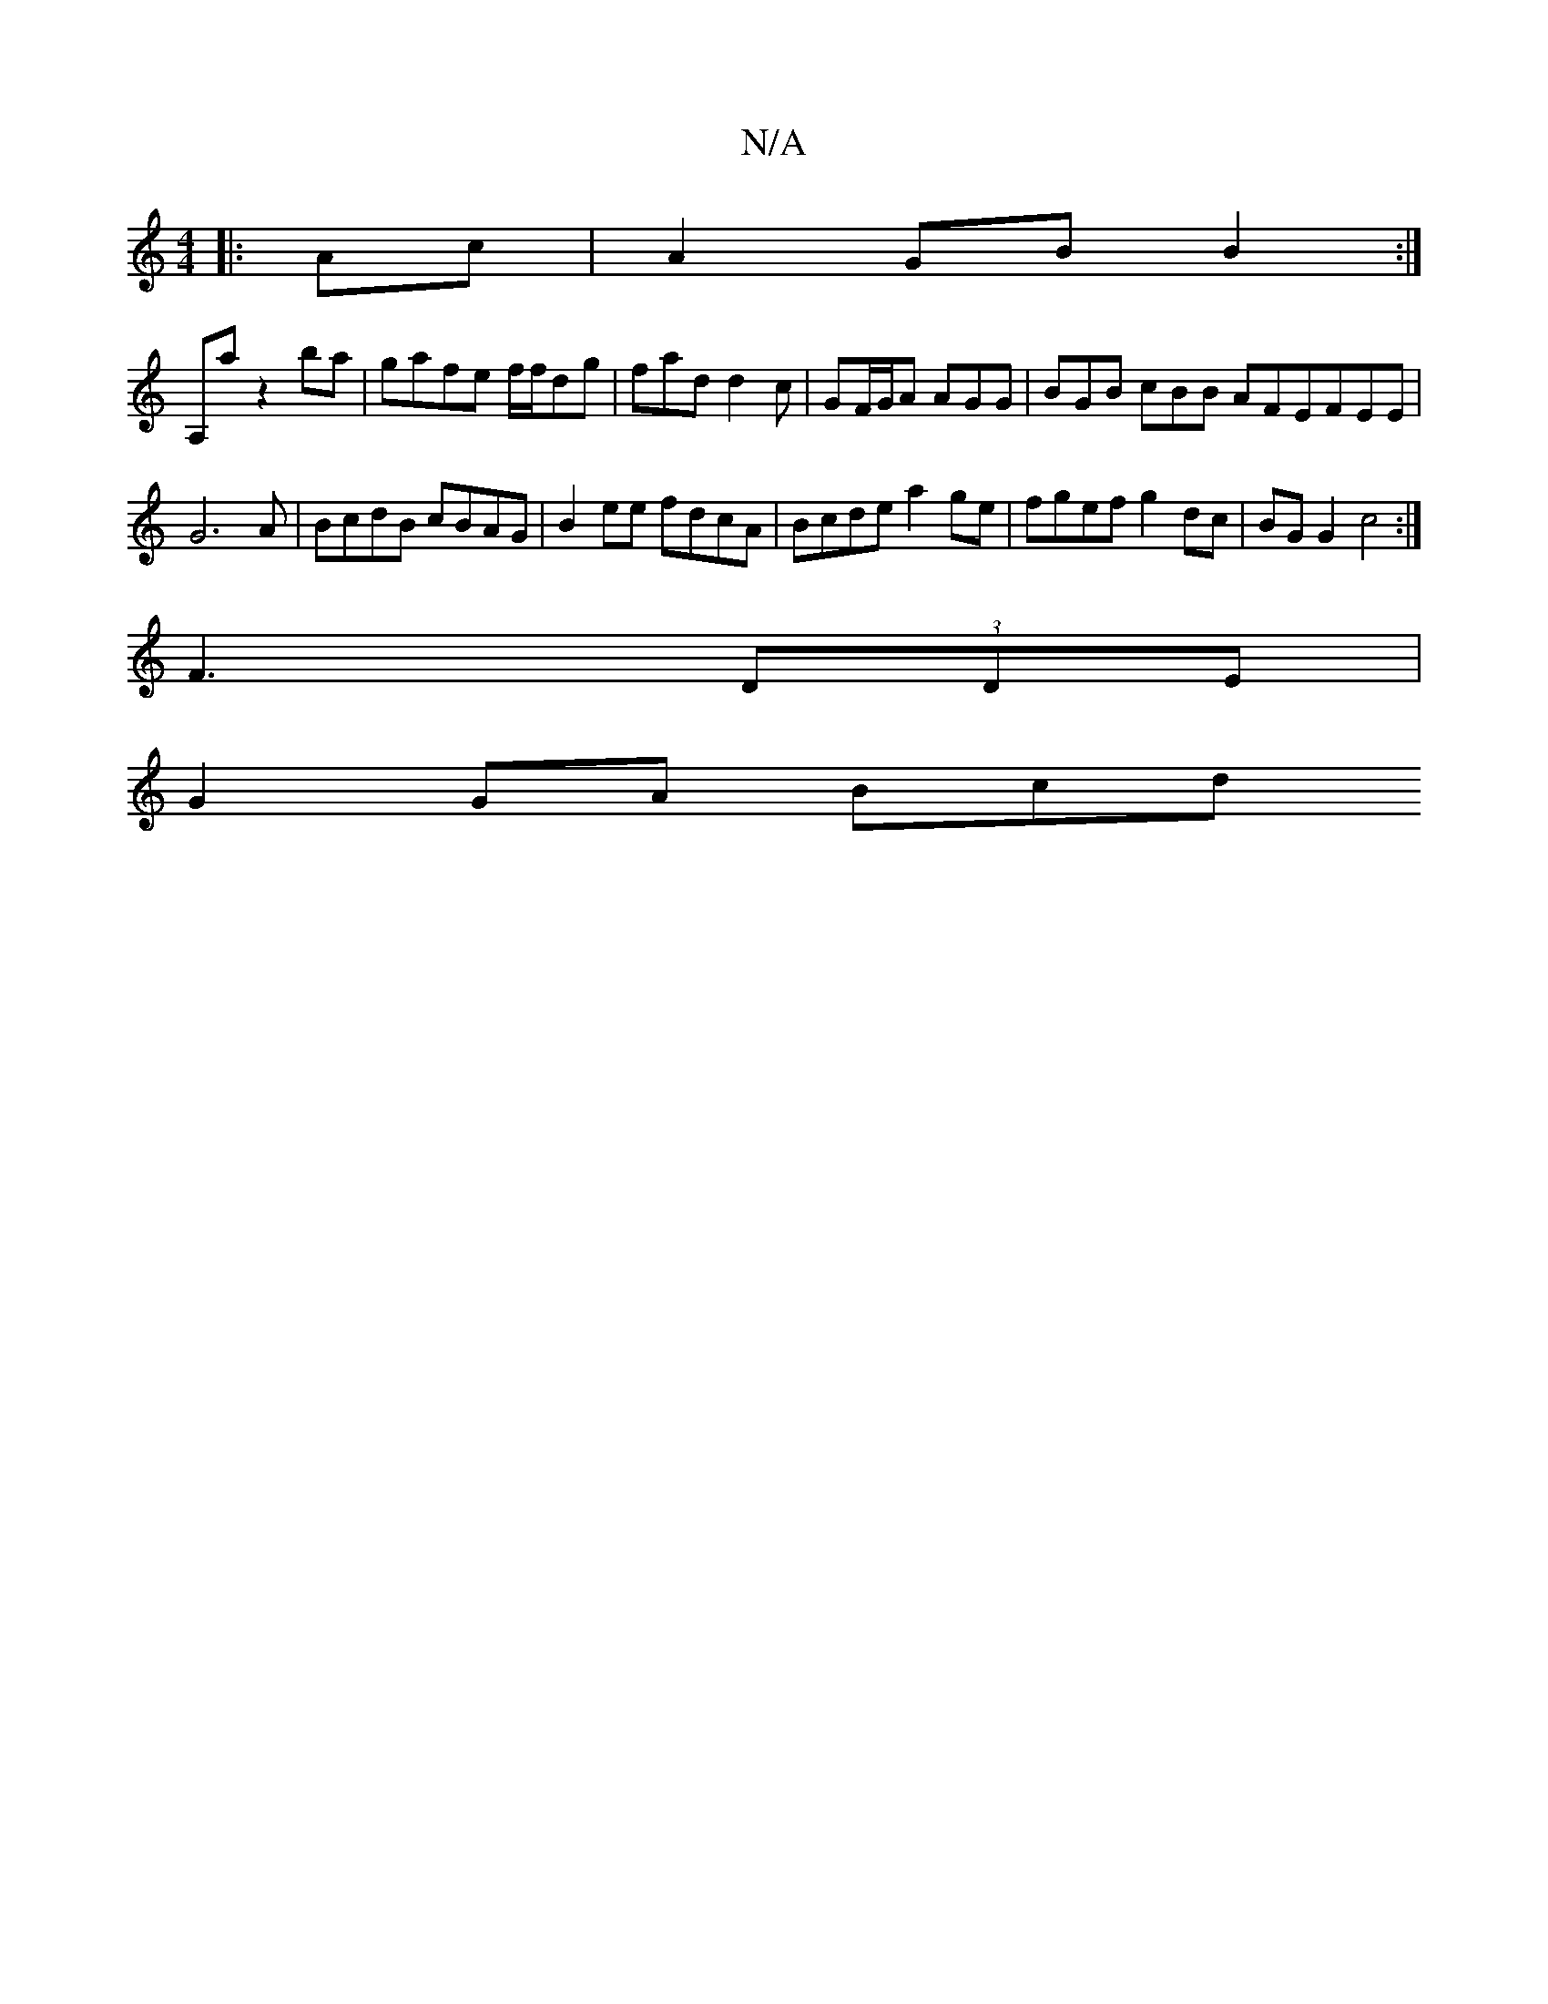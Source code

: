 X:1
T:N/A
M:4/4
R:N/A
K:Cmajor
2:|[M:Pm/xorb2) "D"cBed|BcAg faed||
|:Ac|A2 GB B2 :|
A,a z2 ba | gafe f/f/dg | fad d2 c | GF/G/A AGG |BGB cBB AFEFEE|G6 A|BcdB cBAG| B2ee fdcA | Bcde a2 ge | fgef g2 dc | BG G2 c4:|
F3(3DDE|
G2 GA Bcd